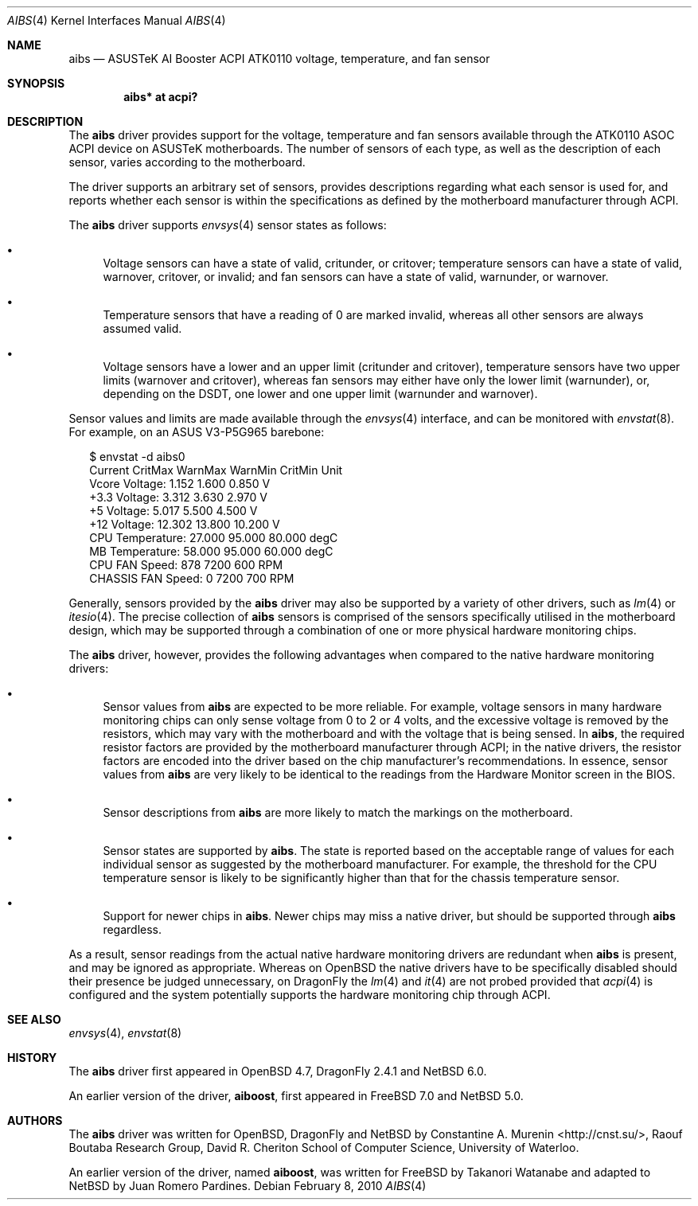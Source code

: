 .\"	$NetBSD: aibs.4,v 1.5 2010/02/12 02:16:59 cnst Exp $
.\"	$OpenBSD: aibs.4,v 1.4 2009/07/30 06:30:45 jmc Exp $
.\"
.\" Copyright (c) 2009 Constantine A. Murenin <cnst+netbsd@bugmail.mojo.ru>
.\"
.\" Permission to use, copy, modify, and distribute this software for any
.\" purpose with or without fee is hereby granted, provided that the above
.\" copyright notice and this permission notice appear in all copies.
.\"
.\" THE SOFTWARE IS PROVIDED "AS IS" AND THE AUTHOR DISCLAIMS ALL WARRANTIES
.\" WITH REGARD TO THIS SOFTWARE INCLUDING ALL IMPLIED WARRANTIES OF
.\" MERCHANTABILITY AND FITNESS. IN NO EVENT SHALL THE AUTHOR BE LIABLE FOR
.\" ANY SPECIAL, DIRECT, INDIRECT, OR CONSEQUENTIAL DAMAGES OR ANY DAMAGES
.\" WHATSOEVER RESULTING FROM LOSS OF USE, DATA OR PROFITS, WHETHER IN AN
.\" ACTION OF CONTRACT, NEGLIGENCE OR OTHER TORTIOUS ACTION, ARISING OUT OF
.\" OR IN CONNECTION WITH THE USE OR PERFORMANCE OF THIS SOFTWARE.
.\"
.Dd February 8, 2010
.Dt AIBS 4
.Os
.Sh NAME
.Nm aibs
.Nd ASUSTeK AI Booster ACPI ATK0110 voltage, temperature, and fan sensor
.Sh SYNOPSIS
.Cd "aibs* at acpi?"
.Sh DESCRIPTION
The
.Nm
driver provides support for the voltage, temperature and fan sensors
available through the
.Tn ATK0110
.Tn ASOC
.Tn ACPI
device
on
.Tn ASUSTeK
motherboards.
The number of sensors of each type,
as well as the description of each sensor,
varies according to the motherboard.
.Pp
The driver supports an arbitrary set of sensors,
provides descriptions regarding what each sensor is used for,
and reports whether each sensor is within the specifications
as defined by the motherboard manufacturer through
.Tn ACPI .
.Pp
The
.Nm
driver supports
.Xr envsys 4
sensor states as follows:
.Bl -bullet
.It
Voltage sensors can have a state of
.Dv valid ,
.Dv critunder ,
or
.Dv critover ;
temperature sensors can have a state of
.Dv valid ,
.Dv warnover ,
.Dv critover ,
or
.Dv invalid ;
and fan sensors can have a state of
.Dv valid ,
.Dv warnunder ,
or
.Dv warnover .
.It
Temperature sensors that have a reading of 0
are marked
.Dv invalid ,
whereas all other sensors are always assumed valid.
.It
Voltage sensors have a lower and an upper limit
.Dv ( critunder
and
.Dv critover ) ,
temperature sensors have two upper limits
.Dv ( warnover
and
.Dv critover ) ,
whereas fan sensors may either have only the lower limit
.Dv ( warnunder ) ,
or, depending on the
.Tn DSDT ,
one lower and one upper limit
.Dv ( warnunder
and
.Dv warnover ) .
.El
.Pp
Sensor values and limits are made available through the
.Xr envsys 4
interface,
and can be monitored with
.Xr envstat 8 .
For example, on an ASUS V3-P5G965 barebone:
.Bd -literal -offset 2n
$ envstat -d aibs0
                     Current  CritMax  WarnMax  WarnMin  CritMin Unit
    Vcore Voltage:     1.152    1.600                      0.850    V
     +3.3 Voltage:     3.312    3.630                      2.970    V
       +5 Voltage:     5.017    5.500                      4.500    V
      +12 Voltage:    12.302   13.800                     10.200    V
  CPU Temperature:    27.000   95.000   80.000                   degC
   MB Temperature:    58.000   95.000   60.000                   degC
    CPU FAN Speed:       878              7200      600           RPM
CHASSIS FAN Speed:         0              7200      700           RPM
.Ed
.Pp
Generally, sensors provided by the
.Nm
driver may also be supported by a variety of other drivers,
such as
.Xr lm 4
or
.Xr itesio 4 .
The precise collection of
.Nm
sensors is comprised of the sensors
specifically utilised in the motherboard
design, which may be supported through
a combination of one or more physical hardware monitoring chips.
.Pp
The
.Nm
driver, however, provides the following advantages
when compared to the native hardware monitoring drivers:
.Bl -bullet
.It
Sensor values from
.Nm
are expected to be more reliable.
For example, voltage sensors in many hardware monitoring chips
can only sense voltage from 0 to 2 or 4 volts, and the excessive
voltage is removed by the resistors, which may vary with the motherboard
and with the voltage that is being sensed.
In
.Nm ,
the required resistor factors are provided by
the motherboard manufacturer through
.Tn ACPI ;
in the native drivers, the resistor factors
are encoded into the driver based on the chip manufacturer's recommendations.
In essence, sensor values from
.Nm
are very likely to be identical to the readings from the
Hardware Monitor screen in the BIOS.
.It
Sensor descriptions from
.Nm
are more likely to match the markings on the motherboard.
.It
Sensor states are supported by
.Nm .
The state is reported based on the acceptable range of values
for each individual sensor as suggested by the motherboard manufacturer.
For example, the threshold for the CPU temperature sensor is likely
to be significantly higher than that for the chassis temperature sensor.
.It
Support for newer chips in
.Nm .
Newer chips may miss a native driver,
but should be supported through
.Nm
regardless.
.El
.Pp
As a result, sensor readings from the actual
native hardware monitoring drivers
are redundant when
.Nm
is present, and
may be ignored as appropriate.
Whereas on
.Ox
the native drivers have to be specifically disabled should
their presence be judged unnecessary,
on
.Dx
the
.Xr lm 4
and
.Xr it 4
are not probed provided that
.Xr acpi 4
is configured and the system potentially supports
the hardware monitoring chip through
.Tn ACPI .
.Sh SEE ALSO
.Xr envsys 4 ,
.Xr envstat 8
.Sh HISTORY
The
.Nm
driver first appeared in
.Ox 4.7 ,
DragonFly 2.4.1
and
.Nx 6.0 .
.Pp
An earlier version of the driver,
.Nm aiboost ,
first appeared in
.Fx 7.0
and
.Nx 5.0 .
.Sh AUTHORS
.An -nosplit
The
.Nm
driver was written for
.Ox ,
DragonFly
and
.Nx
by
.An Constantine A. Murenin Aq http://cnst.su/ ,
Raouf Boutaba Research Group,
David R. Cheriton School of Computer Science,
University of Waterloo.
.Pp
An earlier version of the driver, named
.Nm aiboost ,
was written for
.Fx
by
.An Takanori Watanabe
and
adapted to
.Nx
by
.An Juan Romero Pardines .
